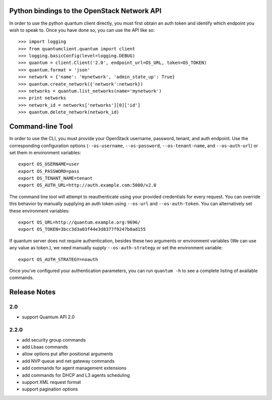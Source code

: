Python bindings to the OpenStack Network API
============================================

In order to use the python quantum client directly, you must first obtain an auth token and identify which endpoint you wish to speak to. Once you have done so, you can use the API like so::

    >>> import logging
    >>> from quantumclient.quantum import client
    >>> logging.basicConfig(level=logging.DEBUG)
    >>> quantum = client.Client('2.0', endpoint_url=OS_URL, token=OS_TOKEN)
    >>> quantum.format = 'json'
    >>> network = {'name': 'mynetwork', 'admin_state_up': True}
    >>> quantum.create_network({'network':network})
    >>> networks = quantum.list_networks(name='mynetwork')
    >>> print networks
    >>> network_id = networks['networks'][0]['id']
    >>> quantum.delete_network(network_id)


Command-line Tool
=================
In order to use the CLI, you must provide your OpenStack username, password, tenant, and auth endpoint. Use the corresponding configuration options (``--os-username``, ``--os-password``, ``--os-tenant-name``, and ``--os-auth-url``) or set them in environment variables::

    export OS_USERNAME=user
    export OS_PASSWORD=pass
    export OS_TENANT_NAME=tenant
    export OS_AUTH_URL=http://auth.example.com:5000/v2.0

The command line tool will attempt to reauthenticate using your provided credentials for every request. You can override this behavior by manually supplying an auth token using ``--os-url`` and ``--os-auth-token``. You can alternatively set these environment variables::

    export OS_URL=http://quantum.example.org:9696/
    export OS_TOKEN=3bcc3d3a03f44e3d8377f9247b0ad155

If quantum server does not require authentication, besides these two arguments or environment variables (We can use any value as token.), we need manually supply ``--os-auth-strategy`` or set the environment variable::

    export OS_AUTH_STRATEGY=noauth

Once you've configured your authentication parameters, you can run ``quantum -h`` to see a complete listing of available commands.

Release Notes
=============

2.0
-----
* support Quantum API 2.0

2.2.0
-----
* add security group commands
* add Lbaas commands
* allow options put after positional arguments
* add NVP queue and net gateway commands
* add commands for agent management extensions
* add commands for DHCP and L3 agents scheduling
* support XML request format
* support pagination options
